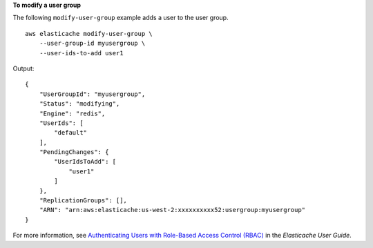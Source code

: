 **To modify a user group**

The following ``modify-user-group`` example adds a user to the user group. ::

    aws elasticache modify-user-group \
        --user-group-id myusergroup \
        --user-ids-to-add user1 

Output::

    {
        "UserGroupId": "myusergroup",
        "Status": "modifying",
        "Engine": "redis",
        "UserIds": [
            "default"
        ],
        "PendingChanges": {
            "UserIdsToAdd": [
                "user1"
            ]
        },
        "ReplicationGroups": [],
        "ARN": "arn:aws:elasticache:us-west-2:xxxxxxxxxx52:usergroup:myusergroup"
    }

For more information, see `Authenticating Users with Role-Based Access Control (RBAC) <https://docs.aws.amazon.com/AmazonElastiCache/latest/red-ug/Clusters.RBAC.html>`__ in the *Elasticache User Guide*.